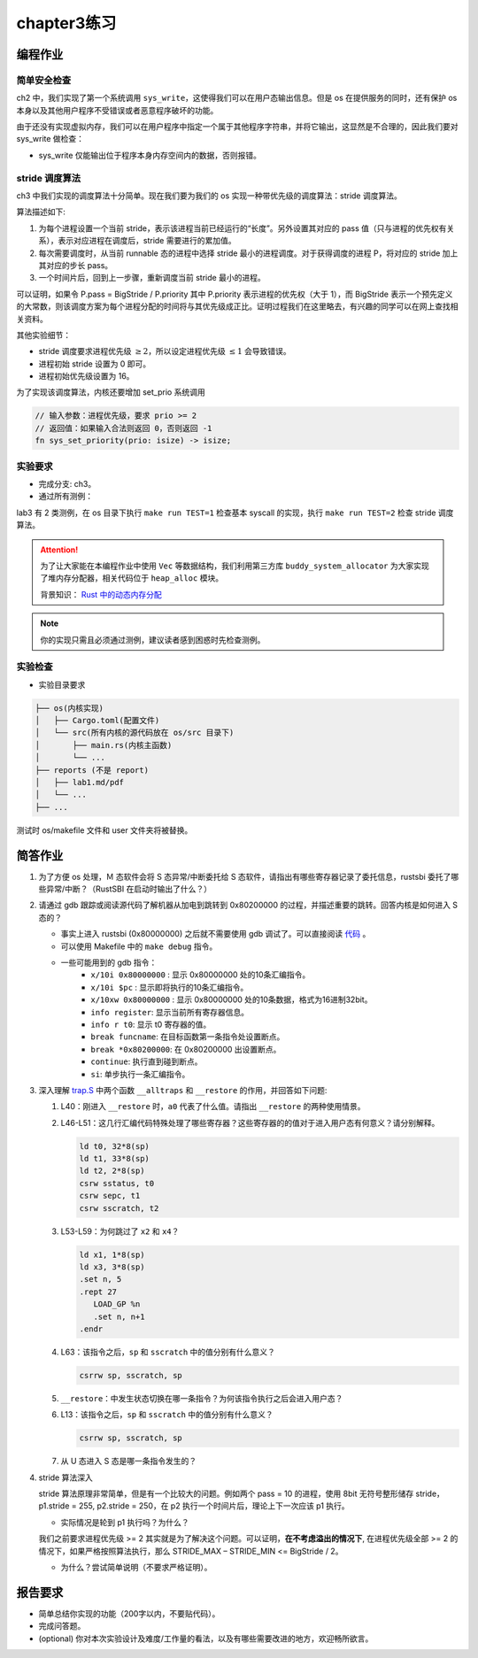 chapter3练习
=======================================



编程作业
--------------------------------------

简单安全检查
+++++++++++++++++++++++++++++++

ch2 中，我们实现了第一个系统调用 ``sys_write``，这使得我们可以在用户态输出信息。但是 os 在提供服务的同时，还有保护 os 本身以及其他用户程序不受错误或者恶意程序破坏的功能。

由于还没有实现虚拟内存，我们可以在用户程序中指定一个属于其他程序字符串，并将它输出，这显然是不合理的，因此我们要对 sys_write 做检查：

- sys_write 仅能输出位于程序本身内存空间内的数据，否则报错。

stride 调度算法
+++++++++++++++++++++++++++++++++++++++++

ch3 中我们实现的调度算法十分简单。现在我们要为我们的 os 实现一种带优先级的调度算法：stride 调度算法。

算法描述如下:

(1) 为每个进程设置一个当前 stride，表示该进程当前已经运行的“长度”。另外设置其对应的 pass 值（只与进程的优先权有关系），表示对应进程在调度后，stride 需要进行的累加值。

(2) 每次需要调度时，从当前 runnable 态的进程中选择 stride 最小的进程调度。对于获得调度的进程 P，将对应的 stride 加上其对应的步长 pass。

(3) 一个时间片后，回到上一步骤，重新调度当前 stride 最小的进程。

可以证明，如果令 P.pass = BigStride / P.priority 其中 P.priority 表示进程的优先权（大于 1），而 BigStride 表示一个预先定义的大常数，则该调度方案为每个进程分配的时间将与其优先级成正比。证明过程我们在这里略去，有兴趣的同学可以在网上查找相关资料。

其他实验细节：

- stride 调度要求进程优先级 :math:`\geq 2`，所以设定进程优先级 :math:`\leq 1` 会导致错误。
- 进程初始 stride 设置为 0 即可。
- 进程初始优先级设置为 16。

为了实现该调度算法，内核还要增加 set_prio 系统调用

.. code-block:: rust

    // 输入参数：进程优先级，要求 prio >= 2
    // 返回值：如果输入合法则返回 0，否则返回 -1
    fn sys_set_priority(prio: isize) -> isize;

实验要求
+++++++++++++++++++++++++++++++++++++++++

- 完成分支: ch3。

- 通过所有测例：

lab3 有 2 类测例，在 os 目录下执行 ``make run TEST=1`` 检查基本 syscall 的实现，执行 ``make run TEST=2`` 检查 stride 调度算法。

.. attention::

    为了让大家能在本编程作业中使用 ``Vec`` 等数据结构，我们利用第三方库 ``buddy_system_allocator`` 为大家实现了堆内存分配器，相关代码位于 ``heap_alloc`` 模块。

    背景知识： `Rust 中的动态内存分配 <https://rcore-os.github.io/rCore-Tutorial-Book-v3/chapter4/1rust-dynamic-allocation.html>`_


.. note::

    你的实现只需且必须通过测例，建议读者感到困惑时先检查测例。

实验检查
++++++++++++++++++++++++++++++++++++++++

- 实验目录要求

.. code-block::

   ├── os(内核实现)
   │   ├── Cargo.toml(配置文件)
   │   └── src(所有内核的源代码放在 os/src 目录下)
   │       ├── main.rs(内核主函数)
   │       └── ...
   ├── reports (不是 report)
   │   ├── lab1.md/pdf
   │   └── ...
   ├── ...

测试时 os/makefile 文件和 user 文件夹将被替换。

简答作业
--------------------------------------------

1. 为了方便 os 处理，Ｍ 态软件会将 S 态异常/中断委托给 S 态软件，请指出有哪些寄存器记录了委托信息，rustsbi 委托了哪些异常/中断？（RustSBI 在启动时输出了什么？）

2. 请通过 gdb 跟踪或阅读源代码了解机器从加电到跳转到 0x80200000 的过程，并描述重要的跳转。回答内核是如何进入 S 态的？
  
   - 事实上进入 rustsbi (0x80000000) 之后就不需要使用 gdb 调试了。可以直接阅读 `代码 <https://github.com/rustsbi/rustsbi-qemu/blob/main/rustsbi-qemu/src/main.rs>`_ 。
   - 可以使用 Makefile 中的 ``make debug`` 指令。
   - 一些可能用到的 gdb 指令：
       - ``x/10i 0x80000000`` : 显示 0x80000000 处的10条汇编指令。
       - ``x/10i $pc`` : 显示即将执行的10条汇编指令。
       - ``x/10xw 0x80000000`` : 显示 0x80000000 处的10条数据，格式为16进制32bit。
       - ``info register``: 显示当前所有寄存器信息。
       - ``info r t0``: 显示 t0 寄存器的值。
       - ``break funcname``: 在目标函数第一条指令处设置断点。
       - ``break *0x80200000``: 在 0x80200000 出设置断点。
       - ``continue``: 执行直到碰到断点。
       - ``si``: 单步执行一条汇编指令。

3. 深入理解 `trap.S <https://github.com/rcore-os/rCore-Tutorial-v3/blob/ch2/os/src/trap/trap.S>`_ 中两个函数 ``__alltraps`` 和 ``__restore`` 的作用，并回答如下问题:

   1. L40：刚进入 ``__restore`` 时，``a0`` 代表了什么值。请指出 ``__restore`` 的两种使用情景。

   2. L46-L51：这几行汇编代码特殊处理了哪些寄存器？这些寄存器的的值对于进入用户态有何意义？请分别解释。
      
      .. code-block:: riscv

         ld t0, 32*8(sp)
         ld t1, 33*8(sp)
         ld t2, 2*8(sp)
         csrw sstatus, t0
         csrw sepc, t1
         csrw sscratch, t2

   3. L53-L59：为何跳过了 ``x2`` 和 ``x4``？ 

      .. code-block:: riscv

         ld x1, 1*8(sp)
         ld x3, 3*8(sp)
         .set n, 5
         .rept 27
            LOAD_GP %n
            .set n, n+1
         .endr

   4. L63：该指令之后，``sp`` 和 ``sscratch`` 中的值分别有什么意义？

      .. code-block:: riscv

         csrrw sp, sscratch, sp

   5. ``__restore``：中发生状态切换在哪一条指令？为何该指令执行之后会进入用户态？

   6. L13：该指令之后，``sp`` 和 ``sscratch`` 中的值分别有什么意义？

      .. code-block:: riscv

         csrrw sp, sscratch, sp

   7. 从 U 态进入 S 态是哪一条指令发生的？

4. stride 算法深入
   
   stride 算法原理非常简单，但是有一个比较大的问题。例如两个 pass = 10 的进程，使用 8bit 无符号整形储存 stride， p1.stride = 255, p2.stride = 250，在 p2 执行一个时间片后，理论上下一次应该 p1 执行。

   - 实际情况是轮到 p1 执行吗？为什么？

   我们之前要求进程优先级 >= 2 其实就是为了解决这个问题。可以证明，**在不考虑溢出的情况下**, 在进程优先级全部 >= 2 的情况下，如果严格按照算法执行，那么 STRIDE_MAX – STRIDE_MIN <= BigStride / 2。

   - 为什么？尝试简单说明（不要求严格证明）。


报告要求
-------------------------------

- 简单总结你实现的功能（200字以内，不要贴代码）。
- 完成问答题。
- (optional) 你对本次实验设计及难度/工作量的看法，以及有哪些需要改进的地方，欢迎畅所欲言。
